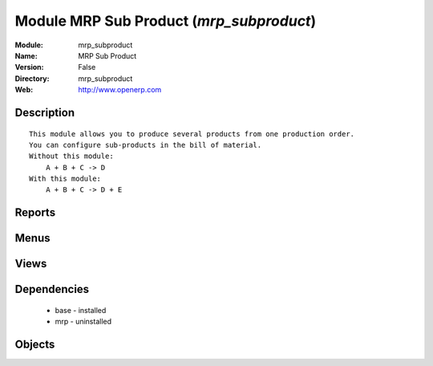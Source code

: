 
Module MRP Sub Product (*mrp_subproduct*)
=========================================
:Module: mrp_subproduct
:Name: MRP Sub Product
:Version: False
:Directory: mrp_subproduct
:Web: http://www.openerp.com

Description
-----------

::
  
    
  This module allows you to produce several products from one production order.
  You can configure sub-products in the bill of material.
  Without this module:
      A + B + C -> D
  With this module:
      A + B + C -> D + E
      

Reports
-------

Menus
-------

Views
-----

Dependencies
------------

 * base - installed

 * mrp - uninstalled

Objects
-------